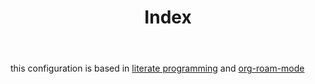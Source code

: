#+TITLE: Index

this configuration is based in [[file:20201025182201-literate_programming.org][literate programming]] and [[file:20201024194153-org_roam_mode.org][org-roam-mode]]

